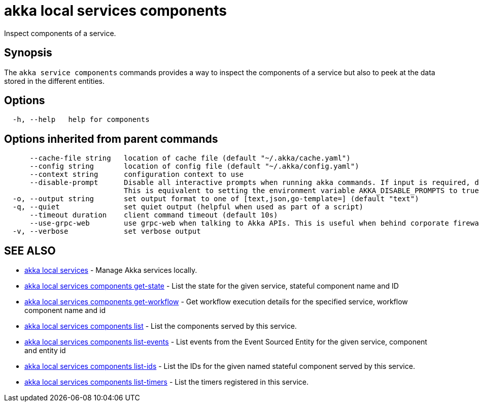 = akka local services components

Inspect components of a service.

== Synopsis

The `akka service components` commands provides a way to inspect the components of a service but also to peek at the data stored in the different entities.

== Options

----
  -h, --help   help for components
----

== Options inherited from parent commands

----
      --cache-file string   location of cache file (default "~/.akka/cache.yaml")
      --config string       location of config file (default "~/.akka/config.yaml")
      --context string      configuration context to use
      --disable-prompt      Disable all interactive prompts when running akka commands. If input is required, defaults will be used, or an error will be raised.
                            This is equivalent to setting the environment variable AKKA_DISABLE_PROMPTS to true.
  -o, --output string       set output format to one of [text,json,go-template=] (default "text")
  -q, --quiet               set quiet output (helpful when used as part of a script)
      --timeout duration    client command timeout (default 10s)
      --use-grpc-web        use grpc-web when talking to Akka APIs. This is useful when behind corporate firewalls that decrypt traffic but don't support HTTP/2.
  -v, --verbose             set verbose output
----

== SEE ALSO

* link:akka_local_services.html[akka local services]	 - Manage Akka services locally.
* link:akka_local_services_components_get-state.html[akka local services components get-state]	 - List the state for the given service, stateful component name and ID
* link:akka_local_services_components_get-workflow.html[akka local services components get-workflow]	 - Get workflow execution details for the specified service, workflow component name and id
* link:akka_local_services_components_list.html[akka local services components list]	 - List the components served by this service.
* link:akka_local_services_components_list-events.html[akka local services components list-events]	 - List events from the Event Sourced Entity for the given service, component and entity id
* link:akka_local_services_components_list-ids.html[akka local services components list-ids]	 - List the IDs for the given named stateful component served by this service.
* link:akka_local_services_components_list-timers.html[akka local services components list-timers]	 - List the timers registered in this service.

[discrete]


